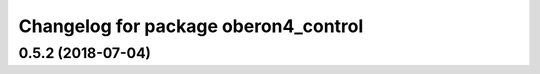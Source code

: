 ^^^^^^^^^^^^^^^^^^^^^^^^^^^^^^^^^^^^^
Changelog for package oberon4_control
^^^^^^^^^^^^^^^^^^^^^^^^^^^^^^^^^^^^^

0.5.2 (2018-07-04)
------------------

